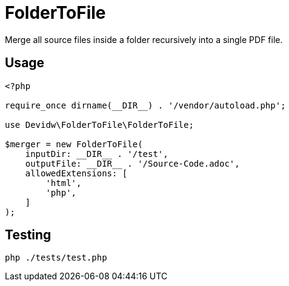 = FolderToFile

Merge all source files inside a folder recursively into a single PDF file.

== Usage

[source,php]
----
<?php

require_once dirname(__DIR__) . '/vendor/autoload.php';

use Devidw\FolderToFile\FolderToFile;

$merger = new FolderToFile(
    inputDir: __DIR__ . '/test',
    outputFile: __DIR__ . '/Source-Code.adoc',
    allowedExtensions: [
        'html',
        'php',
    ]
);
----


== Testing

[source,zsh]
----
php ./tests/test.php
----